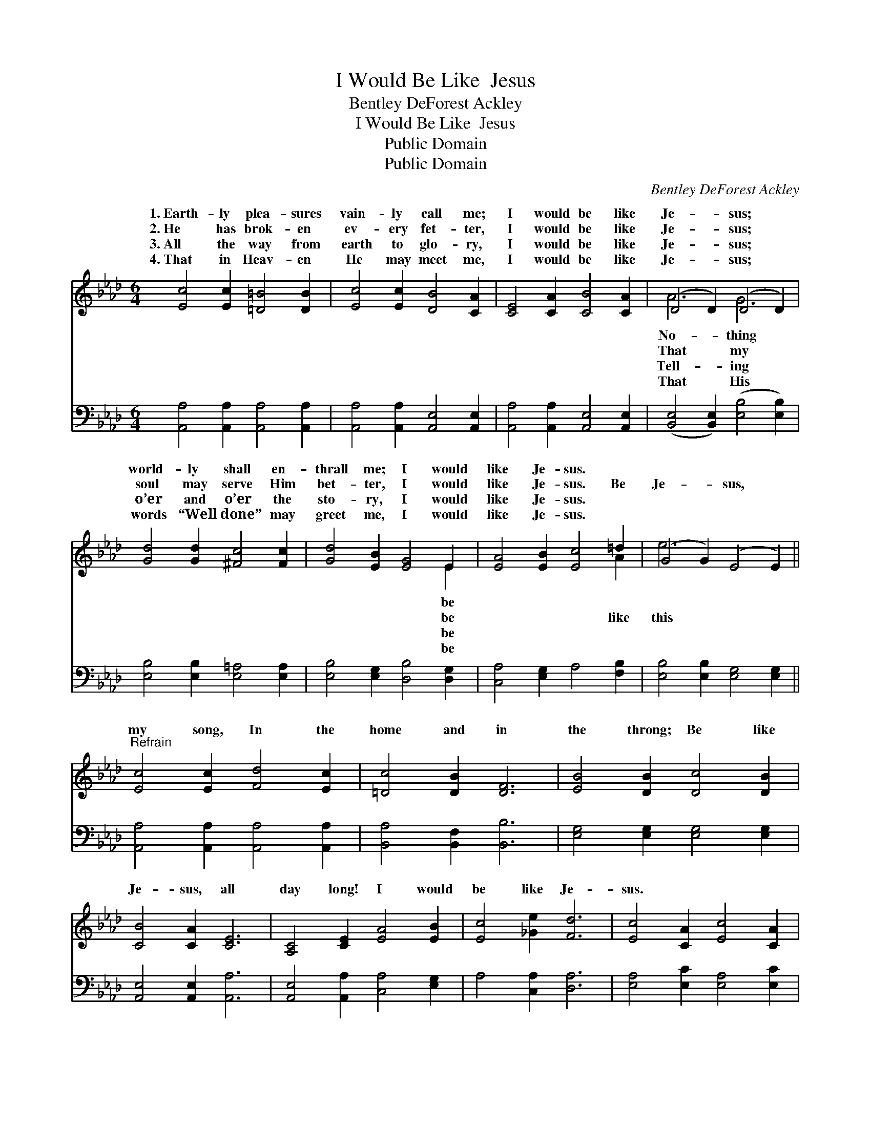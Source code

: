 X:1
T:I Would Be Like  Jesus
T:Bentley DeForest Ackley
T:I Would Be Like  Jesus
T:Public Domain
T:Public Domain
C:Bentley DeForest Ackley
Z:Public Domain
%%score ( 1 2 ) 3
L:1/8
M:6/4
K:Ab
V:1 treble 
V:2 treble 
V:3 bass 
V:1
 [Ec]4 [Ec]2 [=D=B]4 [DB]2 | [Ec]4 [Ec]2 [DB]4 [CA]2 | [CE]4 [CA]2 [CB]4 [CA]2 | (D4 D2) (D4 D2) | %4
w: 1.~Earth- ly plea- sures|vain- ly call me;|I would be like|Je- * sus; *|
w: 2.~He has brok- en|ev- ery fet- ter,|I would be like|Je- * sus; *|
w: 3.~All the way from|earth to glo- ry,|I would be like|Je- * sus; *|
w: 4.~That in Heav- en|He may meet me,|I would be like|Je- * sus; *|
 [Gd]4 [Gd]2 [^Fc]4 [Fc]2 | [Gd]4 [EB]2 [EG]4 E2 | [EA]4 [EB]2 [Ec]4 =d2 | (G4 G2) (E4 E2) || %8
w: world- ly shall en-|thrall me; I would|like Je- sus. *||
w: soul may serve Him|bet- ter, I would|like Je- sus. Be|Je- * sus, *|
w: o’er and o’er the|sto- ry, I would|like Je- sus. *||
w: words “Well done” may|greet me, I would|like Je- sus. *||
"^Refrain" [Ec]4 [Ec]2 [Fd]4 [Ec]2 | [=Dc]4 [DB]2 [DF]6 | [EB]4 [DB]2 [Dc]4 [DB]2 | %11
w: |||
w: my song, In the|home and in|the throng; Be like|
w: |||
w: |||
 [CB]4 [CA]2 [CE]6 | [A,C]4 [CE]2 [EA]4 [EB]2 | [Ec]4 [_Ge]2 [Fd]6 | [Ec]4 [CA]2 [Ec]4 [CA]2 | %15
w: ||||
w: Je- sus, all|day long! I would|be like Je-|sus. * * *|
w: ||||
w: ||||
 [DB]6 [CA]6 |] %16
w: |
w: |
w: |
w: |
V:2
 x12 | x12 | x12 | A6 G6 | x12 | x10 E2 | x10 A2 | e6 x6 || x12 | x12 | x12 | x12 | x12 | x12 | %14
w: |||No- thing||be|||||||||
w: |||That my||be|like|this|||||||
w: |||Tell- ing||be|||||||||
w: |||That His||be|||||||||
 x12 | x12 |] %16
w: ||
w: ||
w: ||
w: ||
V:3
 [A,,A,]4 [A,,A,]2 [A,,A,]4 [A,,A,]2 | [A,,A,]4 [A,,A,]2 [A,,E,]4 [A,,E,]2 | %2
 [A,,A,]4 [A,,A,]2 [A,,E,]4 [A,,E,]2 | ([B,,E,]4 [B,,E,]2) ([E,B,]4 [E,B,]2) | %4
 [E,B,]4 [E,B,]2 [E,=A,]4 [E,A,]2 | [E,B,]4 [E,G,]2 [D,B,]4 [D,G,]2 | [C,A,]4 [E,G,]2 A,4 [F,B,]2 | %7
 [E,B,]4 [E,B,]2 [E,G,]4 [E,G,]2 || [A,,A,]4 [A,,A,]2 [A,,A,]4 [A,,A,]2 | %9
 [B,,A,]4 [B,,F,]2 [B,,B,]6 | [E,G,]4 [E,G,]2 [E,G,]4 [E,G,]2 | [A,,E,]4 [A,,E,]2 [A,,A,]6 | %12
 [A,,E,]4 [A,,A,]2 [C,A,]4 [E,G,]2 | A,4 [C,A,]2 [D,A,]6 | [E,A,]4 [E,C]2 [E,A,]4 [E,C]2 | %15
 [E,G,]6 [E,A,]6 |] %16

